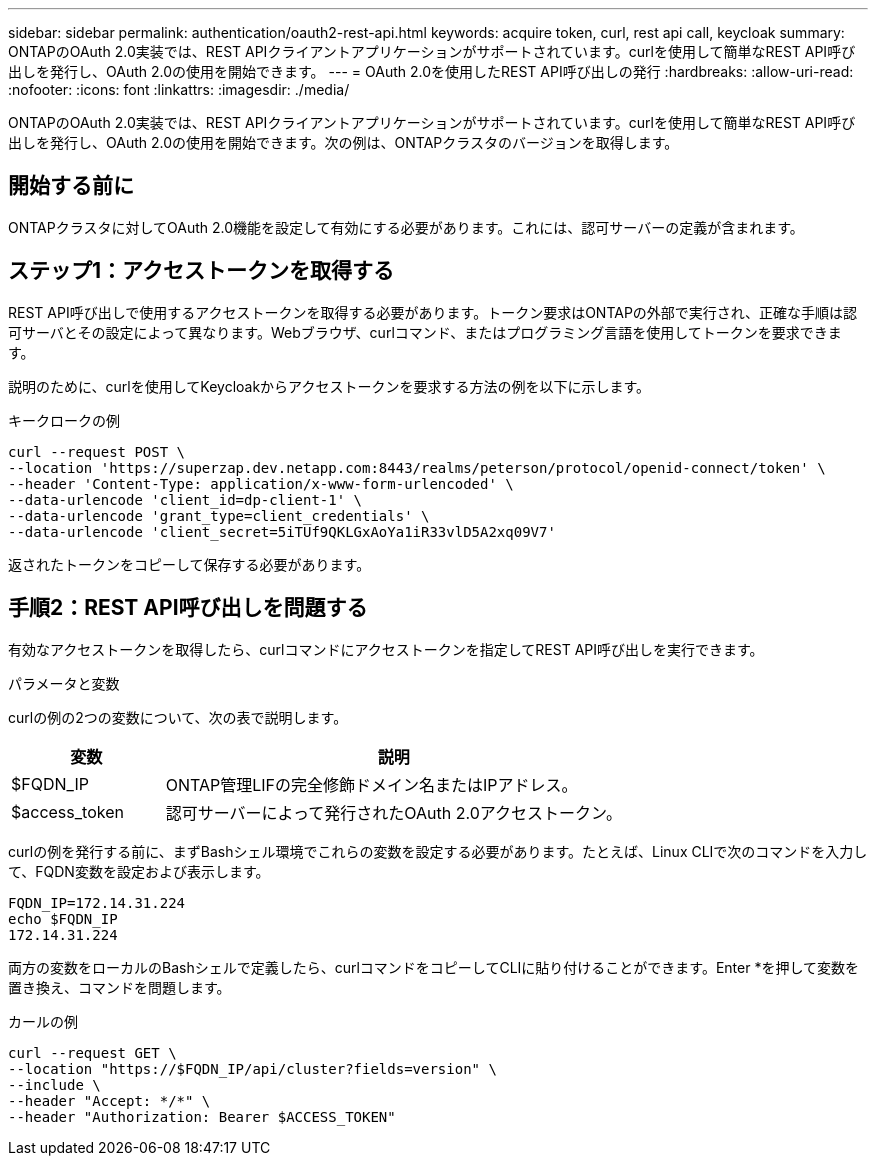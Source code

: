 ---
sidebar: sidebar 
permalink: authentication/oauth2-rest-api.html 
keywords: acquire token, curl, rest api call, keycloak 
summary: ONTAPのOAuth 2.0実装では、REST APIクライアントアプリケーションがサポートされています。curlを使用して簡単なREST API呼び出しを発行し、OAuth 2.0の使用を開始できます。 
---
= OAuth 2.0を使用したREST API呼び出しの発行
:hardbreaks:
:allow-uri-read: 
:nofooter: 
:icons: font
:linkattrs: 
:imagesdir: ./media/


[role="lead"]
ONTAPのOAuth 2.0実装では、REST APIクライアントアプリケーションがサポートされています。curlを使用して簡単なREST API呼び出しを発行し、OAuth 2.0の使用を開始できます。次の例は、ONTAPクラスタのバージョンを取得します。



== 開始する前に

ONTAPクラスタに対してOAuth 2.0機能を設定して有効にする必要があります。これには、認可サーバーの定義が含まれます。



== ステップ1：アクセストークンを取得する

REST API呼び出しで使用するアクセストークンを取得する必要があります。トークン要求はONTAPの外部で実行され、正確な手順は認可サーバとその設定によって異なります。Webブラウザ、curlコマンド、またはプログラミング言語を使用してトークンを要求できます。

説明のために、curlを使用してKeycloakからアクセストークンを要求する方法の例を以下に示します。

.キークロークの例
[source, curl]
----
curl --request POST \
--location 'https://superzap.dev.netapp.com:8443/realms/peterson/protocol/openid-connect/token' \
--header 'Content-Type: application/x-www-form-urlencoded' \
--data-urlencode 'client_id=dp-client-1' \
--data-urlencode 'grant_type=client_credentials' \
--data-urlencode 'client_secret=5iTUf9QKLGxAoYa1iR33vlD5A2xq09V7'
----
返されたトークンをコピーして保存する必要があります。



== 手順2：REST API呼び出しを問題する

有効なアクセストークンを取得したら、curlコマンドにアクセストークンを指定してREST API呼び出しを実行できます。

.パラメータと変数
curlの例の2つの変数について、次の表で説明します。

[cols="25,75"]
|===
| 変数 | 説明 


| $FQDN_IP | ONTAP管理LIFの完全修飾ドメイン名またはIPアドレス。 


| $access_token | 認可サーバーによって発行されたOAuth 2.0アクセストークン。 
|===
curlの例を発行する前に、まずBashシェル環境でこれらの変数を設定する必要があります。たとえば、Linux CLIで次のコマンドを入力して、FQDN変数を設定および表示します。

[listing]
----
FQDN_IP=172.14.31.224
echo $FQDN_IP
172.14.31.224
----
両方の変数をローカルのBashシェルで定義したら、curlコマンドをコピーしてCLIに貼り付けることができます。Enter *を押して変数を置き換え、コマンドを問題します。

.カールの例
[source, curl]
----
curl --request GET \
--location "https://$FQDN_IP/api/cluster?fields=version" \
--include \
--header "Accept: */*" \
--header "Authorization: Bearer $ACCESS_TOKEN"
----